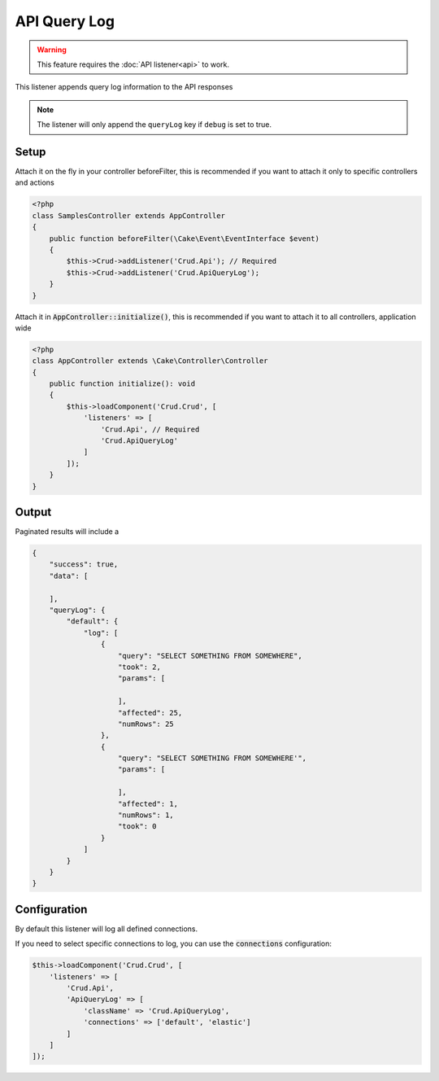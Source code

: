 API Query Log
=============

.. warning::

	This feature requires the :doc:`API listener<api>` to work.

This listener appends query log information to the API responses

.. note::

    The listener will only append the ``queryLog`` key if ``debug`` is set to true.

Setup
-----

Attach it on the fly in your controller beforeFilter, this is recommended if
you want to attach it only to specific controllers and actions

.. code-block:: php

    <?php
    class SamplesController extends AppController
    {
        public function beforeFilter(\Cake\Event\EventInterface $event)
        {
            $this->Crud->addListener('Crud.Api'); // Required
            $this->Crud->addListener('Crud.ApiQueryLog');
        }
    }

Attach it in :code:`AppController::initialize()`, this is recommended if you want to
attach it to all controllers, application wide


.. code-block:: php

    <?php
    class AppController extends \Cake\Controller\Controller
    {
        public function initialize(): void
        {
            $this->loadComponent('Crud.Crud', [
                'listeners' => [
                    'Crud.Api', // Required
                    'Crud.ApiQueryLog'
                ]
            ]);
        }
    }


Output
------

Paginated results will include a

.. code-block:: json

    {
        "success": true,
        "data": [

        ],
        "queryLog": {
            "default": {
                "log": [
                    {
                        "query": "SELECT SOMETHING FROM SOMEWHERE",
                        "took": 2,
                        "params": [

                        ],
                        "affected": 25,
                        "numRows": 25
                    },
                    {
                        "query": "SELECT SOMETHING FROM SOMEWHERE'",
                        "params": [

                        ],
                        "affected": 1,
                        "numRows": 1,
                        "took": 0
                    }
                ]
            }
        }
    }


Configuration
-------------

By default this listener will log all defined connections.

If you need to select specific connections to log, you can use the :code:`connections` configuration:

.. code-block:: php

    $this->loadComponent('Crud.Crud', [
        'listeners' => [
            'Crud.Api',
            'ApiQueryLog' => [
                'className' => 'Crud.ApiQueryLog',
                'connections' => ['default', 'elastic']
            ]
        ]
    ]);

